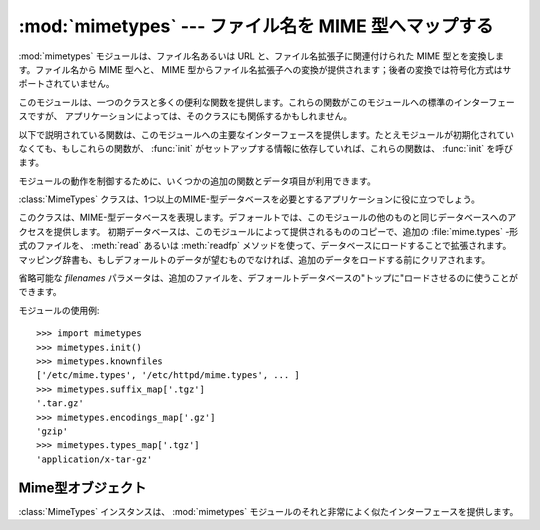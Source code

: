 
:mod:`mimetypes` --- ファイル名を MIME 型へマップする
=====================================================

.. module:: mimetypes
   :synopsis: ファイル名拡張子の MIME 型へのマッピング。
.. sectionauthor:: Fred L. Drake, Jr. <fdrake@acm.org>


.. index:: pair: MIME; content type

:mod:`mimetypes` モジュールは、ファイル名あるいは URL と、ファイル名拡張子に関連付けられた MIME 型とを変換します。ファイル名から
MIME 型へと、 MIME 型からファイル名拡張子への変換が提供されます；後者の変換では符号化方式はサポートされていません。

このモジュールは、一つのクラスと多くの便利な関数を提供します。これらの関数がこのモジュールへの標準のインターフェースですが、
アプリケーションによっては、そのクラスにも関係するかもしれません。

以下で説明されている関数は、このモジュールへの主要なインターフェースを提供します。たとえモジュールが初期化されていなくても、もしこれらの関数が、
:func:`init` がセットアップする情報に依存していれば、これらの関数は、 :func:`init` を呼びます。


.. function:: guess_type(filename[, strict])

   .. index:: pair: MIME; headers

   *filename* で与えられるファイル名あるいは URL に基づいて、ファイルの型を推定します。戻り値は、タプル ``(type, encoding)``
   です、ここで  *type* は、もし型が(拡張子がないあるいは未定義のため)推定できない場合は、 ``None`` を、あるいは、 MIME
   :mailheader:`content-type` ヘッダ  に利用できる、 ``'type/subtype'`` の形の文字列です。

   *encoding* は、符合化方式がない場合は ``None`` を、あるいは、符号化に使われるプログラムの名前
   (たとえば、 :program:`compress` あるいは :program:`gzip`)です。符号化方式は
   :mailheader:`Content-Encoding` ヘッダとして使うのに適しており、
   :mailheader:`Content-Transfer-Encoding` ヘッダには適して *いません* 。
   マッピングはテーブルドリブンです。符号化方式のサフィックスは大/小文字を区別します; データ型サフィックスは、最初大/小文字を区別して試し、
   それから大/小文字を区別せずに試します。

   省略可能な *strict* は、既知の MIME 型のリストとして認識されるものが、
   `IANAに登録された <http://www.iana.org/assignments/media-types>`_
   正式な型のみに限定されるかどうかを指定するフラグです。 *strict* が
   true (デフォルト)の時は、IANA 型のみがサポートされます;
   *strict* が false のときは、いくつかの追加の、非標準ではあるが、一般的に\
   使用される MIME 型も認識されます。


.. function:: guess_all_extensions(type[, strict])

   *type* で与えられる MIME 型に基づいてファイルの拡張子を推定します。戻り値は、先頭のドット (``'.'``)を含む、可能なファイル拡張子すべてを
   与える文字列のリストです。拡張子と特別なデータストリームとの関連付けは保証されませんが、 :func:`guess_type` によって MIME型
   *type* とマップされます。

   省略可能な *strict* は :func:`guess_type` 関数のものと同じ意味を持ちます。


.. function:: guess_extension(type[, strict])

   *type* で与えられる MIME 型に基づいてファイルの拡張子を推定します。戻り値は、先頭のドット (``'.'``)を含む、ファイル拡張子を
   与える文字列のリストです。拡張子と特別なデータストリームとの関連付けは保証されませんが、 :func:`guess_type` によって MIME型
   *type* とマップされます。もし *type* に対して拡張子が推定できない場合は、 ``None`` が返されます。

   省略可能な *strict* は :func:`guess_type` 関数のものと同じ意味を持ちます。

モジュールの動作を制御するために、いくつかの追加の関数とデータ項目が利用できます。


.. function:: init([files])

   内部のデータ構造を初期化します。もし  *files* が与えられていれば、これはデフォールトの型のマップを
   増やすために使われる、一連のファイル名でなければなりません。もし省略されていれば、使われるファイル名は :const:`knownfiles` から
   取られます。 *file* あるいは :const:`knownfiles` 内の各ファイル名は、それ以前に現れる名前より優先されます。繰り返し
   :func:`init` を呼び出すことは許されています。


.. function:: read_mime_types(filename)

   ファイル *filename* で与えられた型のマップが、もしあればロードします。
   型のマップは、先頭の dot (``'.'``) を含むファイル名拡張子を、
   ``'type/subtype'`` の形の文字列にマッピングする辞書として返されます。
   もしファイル *filename* が存在しないか、読み込めなければ、
   ``None`` が返されます。


.. function:: add_type(type, ext[, strict])

   mime型 *type* からのマッピングを拡張子 *ext* に追加します。
   拡張子がすでに既知であれば、新しい型が古いものに置き替わります。
   その型がすでに既知であれば、その拡張子が、既知の拡張子のリストに追加されます。

   *strict* が True の時(デフォルト)は、そのマッピングは正式なMIME型に、
   そうでなければ、非標準のMIME型に追加されます。


.. data:: inited

   グローバルなデータ構造が初期化されているかどうかを示すフラグ。これは :func:`init` により true に設定されます。


.. data:: knownfiles

   .. index:: single: file; mime.types

   共通にインストールされた型マップファイル名のリスト。これらのファイルは、普通 :file:`mime.types` という名前であり、パッケージごとに
   異なる場所にインストールされます。


.. data:: suffix_map

   サフィックスをサフィックスにマップする辞書。これは、符号化方式と型が同一拡張子で示される符号化ファイルが認識できるように
   使用されます。例えば、 :file:`.tgz` 拡張子は、符号化と型が別個に認識できるように :file:`.tar.gz` にマップされます。


.. data:: encodings_map

   ファイル名拡張子を符号化方式型にマッピングする辞書


.. data:: types_map

   ファイル名拡張子をMIME型にマップする辞書


.. data:: common_types

   ファイル名拡張子を非標準ではあるが、一般に使われているMIME型にマップする辞書

:class:`MimeTypes` クラスは、1つ以上のMIME-型データベースを必要とするアプリケーションに役に立つでしょう。


.. class:: MimeTypes([filenames])

   このクラスは、MIME-型データベースを表現します。デフォールトでは、このモジュールの他のものと同じデータベースへのアクセスを提供します。
   初期データベースは、このモジュールによって提供されるもののコピーで、追加の :file:`mime.types` \
   -形式のファイルを、 :meth:`read` あるいは :meth:`readfp` メソッドを使って、データベースにロードすることで拡張されます。
   マッピング辞書も、もしデフォールトのデータが望むものでなければ、追加のデータをロードする前にクリアされます。

   省略可能な *filenames* パラメータは、追加のファイルを、デフォールトデータベースの"トップに"ロードさせるのに使うことができます。

   .. versionadded:: 2.2

モジュールの使用例::

   >>> import mimetypes
   >>> mimetypes.init()
   >>> mimetypes.knownfiles
   ['/etc/mime.types', '/etc/httpd/mime.types', ... ]
   >>> mimetypes.suffix_map['.tgz']
   '.tar.gz'
   >>> mimetypes.encodings_map['.gz']
   'gzip'
   >>> mimetypes.types_map['.tgz']
   'application/x-tar-gz'


.. _mimetypes-objects:

Mime型オブジェクト
-------------------

:class:`MimeTypes` インスタンスは、 :mod:`mimetypes` モジュールのそれと非常によく似たインターフェースを提供します。


.. attribute:: MimeTypes.suffix_map

   サフィックスをサフィックスにマップする辞書。これは、符号化方式と型が同一拡張子で示されるような符号化ファイルが認識できるように
   使用されます。例えば、 :file:`.tgz` 拡張子は、符号化方式と型が別個に認識できるように :file:`.tar.gz` に対応づけられます。
   これは、最初はモジュールで定義されたグローバルな ``suffix_map`` のコピーです。


.. attribute:: MimeTypes.encodings_map

   ファイル名拡張子を符号化型にマッピングする辞書。これは、最初はモジュールで定義されたグローバルな ``encodings_map`` のコピーです。


.. attribute:: MimeTypes.types_map

   ファイル名拡張子をMIME型にマッピングするる辞書。これは、最初はモジュールで定義されたグローバルな ``types_map`` のコピーです。


.. attribute:: MimeTypes.common_types

   ファイル名拡張子を非標準ではあるが、一般に使われているMIME型にマップする辞書。これは、最初はモジュールで定義されたグローバルな
   ``common_types`` のコピーです。


.. method:: MimeTypes.guess_extension(type[, strict])

   :func:`guess_extension` 関数と同様に、オブジェクトの一部として保存されたテーブルを使用します。


.. method:: MimeTypes.guess_type(url[, strict])

   :func:`guess_type` 関数と同様に、オブジェクトの一部として保存されたテーブルを使用します。


.. method:: MimeTypes.read(path)

   MIME情報を、 *path* という名のファイルからロードします。これはファイルを解析するのに :meth:`readfp` を使用します。


.. method:: MimeTypes.readfp(file)

   MIME型情報を、オープンしたファイルからロードします。ファイルは、標準の :file:`mime.types` ファイルの形式でなければなりません。

